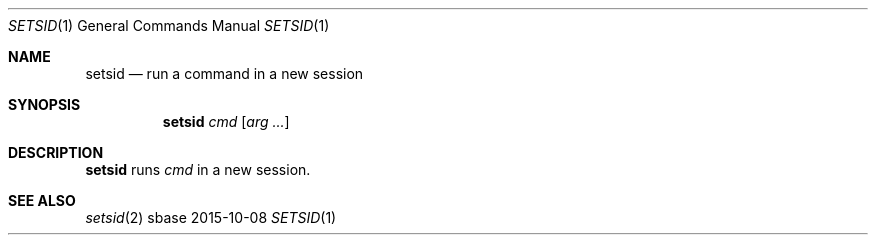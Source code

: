 .Dd 2015-10-08
.Dt SETSID 1
.Os sbase
.Sh NAME
.Nm setsid
.Nd run a command in a new session
.Sh SYNOPSIS
.Nm
.Ar cmd
.Op Ar arg ...
.Sh DESCRIPTION
.Nm
runs
.Ar cmd
in a new session.
.Sh SEE ALSO
.Xr setsid 2

